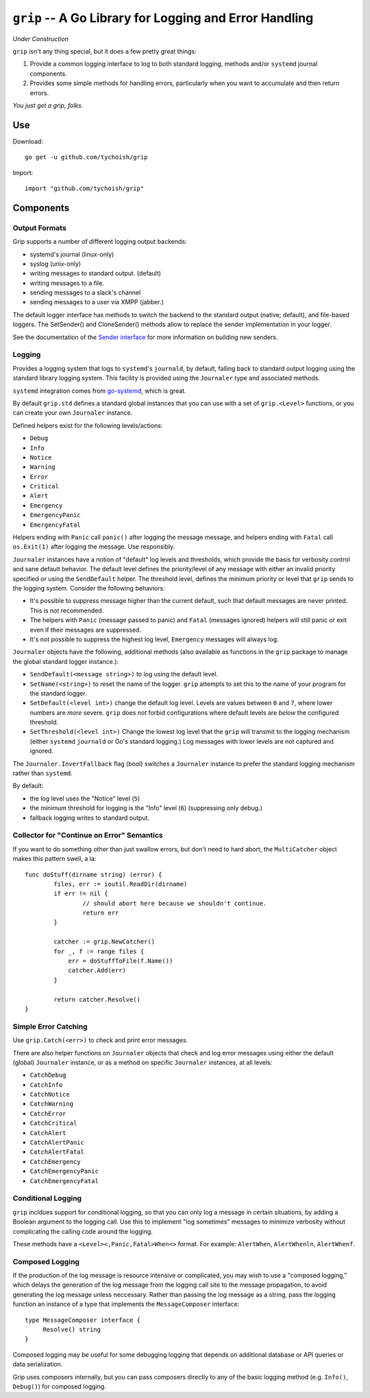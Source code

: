 =======================================================
``grip`` -- A Go Library for Logging and Error Handling
=======================================================

*Under Construction*

``grip`` isn't any thing special, but it does a few pretty great
things:

#. Provide a common logging interface to log to both standard
   logging, methods and/or ``systemd`` journal components.

#. Provides some simple methods for handling errors, particularly when
   you want to accumulate and then return errors.

*You just get a grip, folks.*

Use
---

Download:

::

   go get -u github.com/tychoish/grip

Import:

::

   import "github.com/tychoish/grip"

Components
----------

Output Formats
~~~~~~~~~~~~~~

Grip supports a number of different logging output backends: 

- systemd's journal (linux-only)
- syslog (unix-only)
- writing messages to standard output. (default)
- writing messages to a file.
- sending messages to a slack's channel
- sending messages to a user via XMPP (jabber.)

The default logger interface has methods to switch the backend to 
the standard output (native; default), and file-based loggers. The
SetSender() and CloneSender() methods allow to replace the sender
implementation in your logger.

See the documentation of the `Sender interface
<https://godoc.org/github.com/tychoish/grip/send#Sender>`_ for more
information on building new senders.

Logging
~~~~~~~

Provides a logging system that logs to ``systemd``'s ``journald``,
by default, falling back to standard output logging using the standard
library logging system. This facility is provided using the
``Journaler`` type and associated methods.

``systemd`` integration comes from
`go-systemd <https://github.com/coreos/go-systemd>`_, which is great.

By default ``grip.std`` defines a standard global  instances
that you can use with a set of ``grip.<Level>`` functions, or you can
create your own ``Journaler`` instance.

Defined helpers exist for the following levels/actions:

- ``Debug``
- ``Info``
- ``Notice``
- ``Warning``
- ``Error``
- ``Critical``
- ``Alert``
- ``Emergency``
- ``EmergencyPanic``
- ``EmergencyFatal``

Helpers ending with ``Panic`` call ``panic()`` after logging the message
message, and helpers ending with ``Fatal`` call ``os.Exit(1)`` after
logging the message. Use responsibly.

``Journaler`` instances have a notion of "default" log levels and
thresholds, which provide the basis for verbosity control and sane
default behavior. The default level defines the priority/level of any
message with either an invalid priority specified *or* using the
``SendDefault`` helper. The threshold level, defines the minimum
priority or level that ``grip`` sends to the logging system. Consider
the following behaviors:

- It's possible to suppress message higher than the current default,
  such that default messages are never printed. This is not
  recommended.

- The helpers with ``Panic`` (message passed to panic) and ``Fatal``
  (messages ignored) helpers will still panic or exit even if their
  messages are suppressed.

- It's not possible to suppress the highest log level, ``Emergency``
  messages will always log.

``Journaler`` objects have the following, additional methods (also
available as functions in the ``grip`` package to manage the global
standard logger instance.):

- ``SendDefault(<message string>)`` to log using the default level.

- ``SetName(<string>)`` to reset the name of the logger. ``grip``
  attempts to set this to the name of your program for the standard
  logger.

- ``SetDefault(<level int>)`` change the default log level. Levels are
  values between ``0`` and ``7``, where lower numbers are *more*
  severe. ``grip`` does *not* forbid configurations where default
  levels are *below* the configured threshold.

- ``SetThreshold(<level int>)`` Change the lowest log level that the
  ``grip`` will transmit to the logging mechanism (either ``systemd``
  ``journald`` or Go's standard logging.) Log messages with lower
  levels are not captured and ignored.

The ``Journaler.InvertFallback`` flag (bool) switches a ``Journaler``
instance to prefer the standard logging mechanism rather than
``systemd``.

By default:

- the log level uses the "Notice" level (``5``)

- the minimum threshold for logging is the "Info" level (``6``)
  (suppressing only debug.)

- fallback logging writes to standard output.

Collector for "Continue on Error" Semantics
~~~~~~~~~~~~~~~~~~~~~~~~~~~~~~~~~~~~~~~~~~~

If you want to do something other than just swallow errors, but don't
need to hard abort, the ``MultiCatcher`` object makes this pattern
swell, a la:

::

   func doStuff(dirname string) (error) {
           files, err := ioutil.ReadDir(dirname)
           if err != nil {
                   // should abort here because we shouldn't continue.
                   return err
           }

           catcher := grip.NewCatcher()
           for _, f := range files {
               err = doStuffToFile(f.Name())
               catcher.Add(err)
           }

           return catcher.Resolve()
   }


Simple Error Catching
~~~~~~~~~~~~~~~~~~~~~

Use ``grip.Catch(<err>)`` to check and print error messages.

There are also helper functions on ``Journaler`` objects that check
and log error messages using either the default (global) ``Journaler``
instance, or as a method on specific ``Journaler`` instances, at all
levels:

- ``CatchDebug``
- ``CatchInfo``
- ``CatchNotice``
- ``CatchWarning``
- ``CatchError``
- ``CatchCritical``
- ``CatchAlert``
- ``CatchAlertPanic``
- ``CatchAlertFatal``
- ``CatchEmergency``
- ``CatchEmergencyPanic``
- ``CatchEmergencyFatal``

Conditional Logging
~~~~~~~~~~~~~~~~~~~

``grip`` incldues support for conditional logging, so that you can
only log a message in certain situations, by adding a Boolean argument
to the logging call. Use this to implement "log sometimes" messages to
minimize verbosity without complicating the calling code around the
logging.

These methods have a ``<Level><,Panic,Fatal>When<>`` format. For
example: ``AlertWhen``, ``AlertWhenln``, ``AlertWhenf``.

Composed Logging
~~~~~~~~~~~~~~~~

If the production of the log message is resource intensive or
complicated, you may wish to use a "composed logging," which delays
the generation of the log message from the logging call site to the
message propagation, to avoid generating the log message unless
neccessary. Rather than passing the log message as a string, pass the
logging function an instance of a type that implements the
``MessageComposer`` interface: ::

   type MessageComposer interface {
        Resolve() string
   }

Composed logging may be useful for some debugging logging that depends
on additional database or API queries or data serialization.

Grip uses composers internally, but you can pass composers directly to
any of the basic logging method (e.g. ``Info()``, ``Debug()``) for
composed logging.

